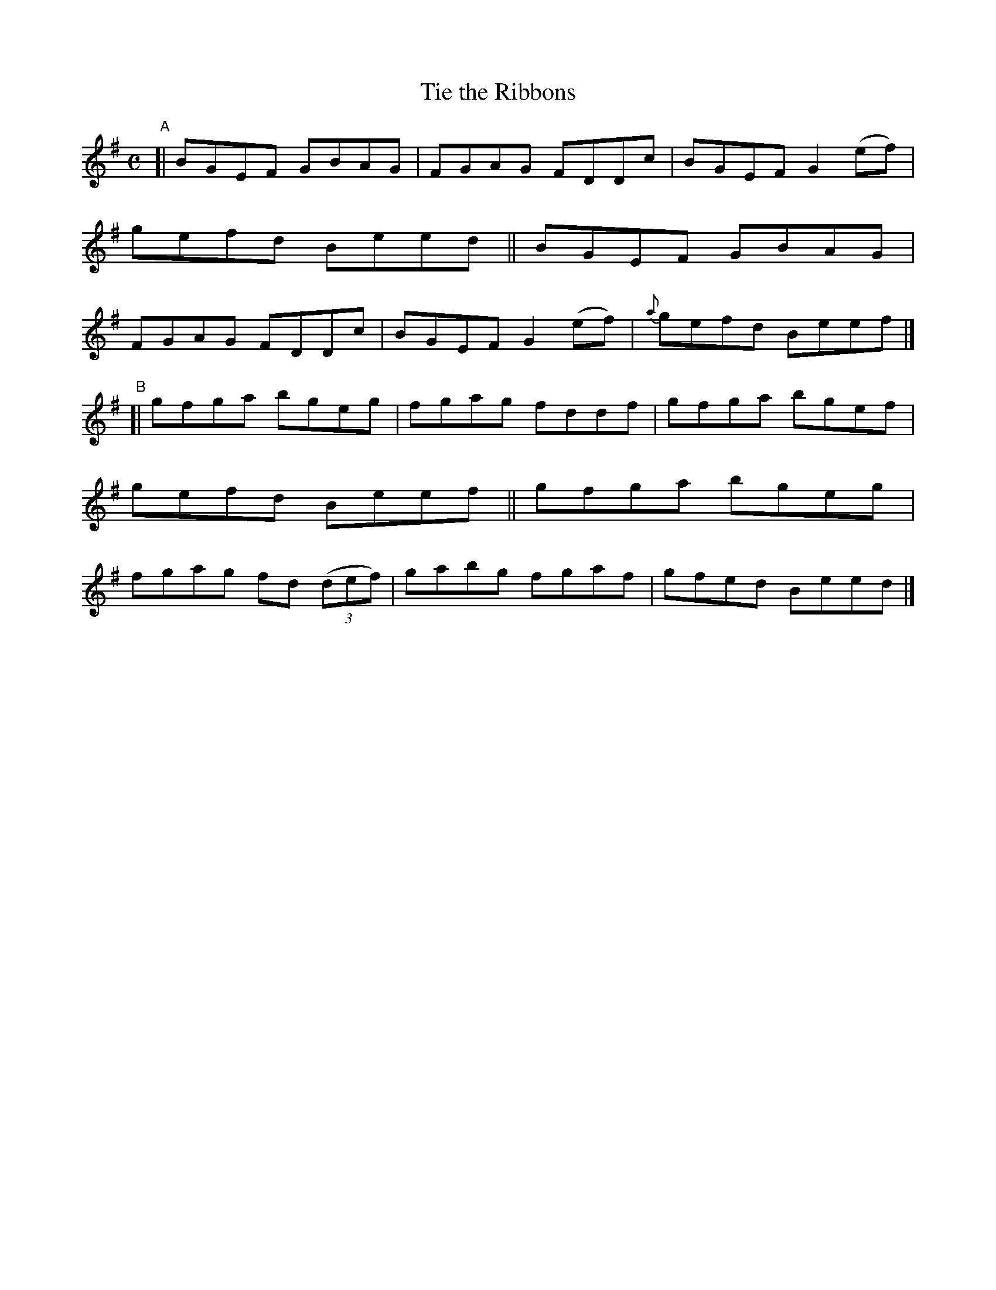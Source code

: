 X: 607
T: Tie the Ribbons
R: reel
%S: s:2 b:16(8+8)
B: Francis O'Neill: "The Dance Music of Ireland" (1907) #607
Z: Frank Nordberg - http://www.musicaviva.com
F: http://www.musicaviva.com/abc/tunes/ireland/oneill-1001/0607/oneill-1001-0607-1.abc
M: C
L: 1/8
K: Em
"^A"\
[| BGEF GBAG | FGAG FDDc | BGEF G2(ef) | gefd Beed \
|| BGEF GBAG | FGAG FDDc | BGEF G2(ef) | {a}gefd Beef |]
"^B"\
[| gfga bgeg | fgag fddf | gfga bgef | gefd Beef \
|| gfga bgeg | fgag fd (3(def) | gabg fgaf | gfed Beed |]
%
%absent_minded_man.abc
